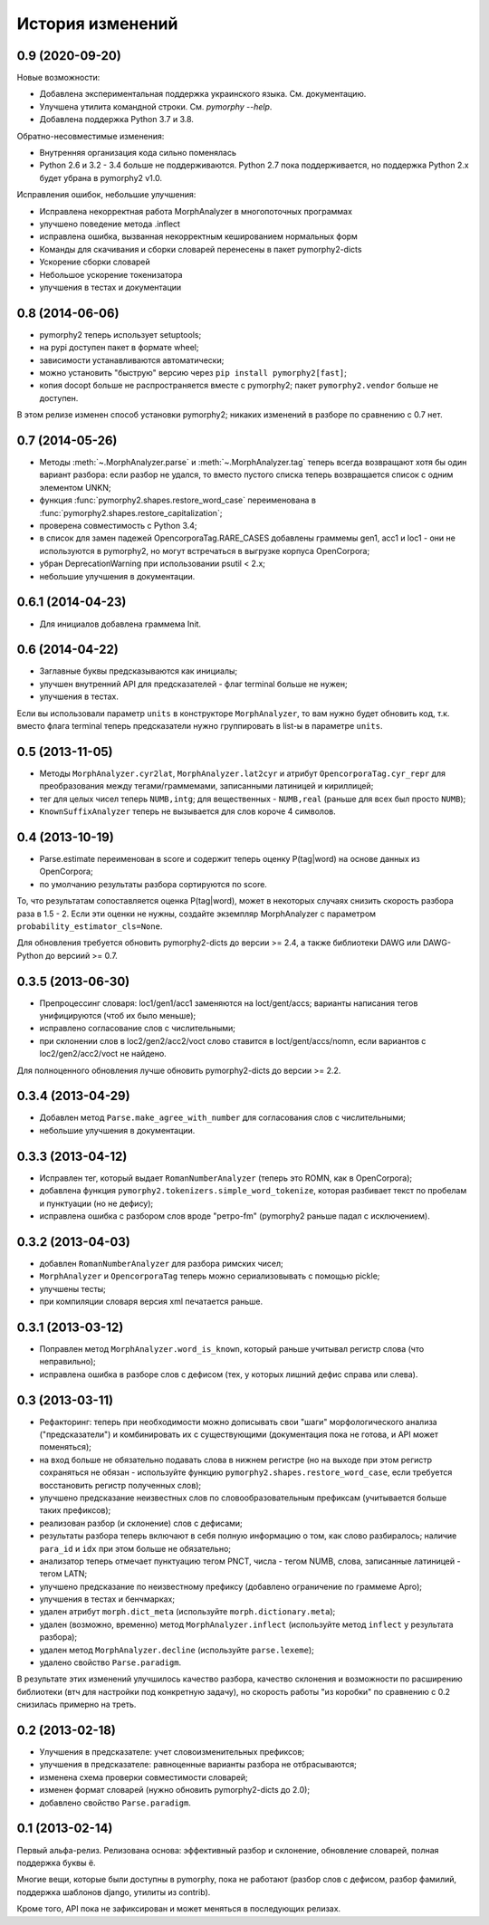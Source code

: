 
История изменений
=================

0.9 (2020-09-20)
----------------

Новые возможности:

- Добавлена экспериментальная поддержка украинского языка. См. документацию.
- Улучшена утилита командной строки. См. `pymorphy --help`.
- Добавлена поддержка Python 3.7 и 3.8.

Обратно-несовместимые изменения:

- Внутренняя организация кода сильно поменялась
- Python 2.6 и 3.2 - 3.4 больше не поддерживаются. Python 2.7 пока
  поддерживается, но поддержка Python 2.x будет убрана в pymorphy2 v1.0.

Исправления ошибок, небольшие улучшения:

- Исправлена некорректная работа MorphAnalyzer в многопоточных программах
- улучшено поведение метода .inflect
- исправлена ошибка, вызванная некорректным кешированием нормальных форм
- Команды для скачивания и сборки словарей перенесены в пакет pymorphy2-dicts
- Ускорение сборки словарей
- Небольшое ускорение токенизатора
- улучшения в тестах и документации


0.8 (2014-06-06)
----------------

- pymorphy2 теперь использует setuptools;
- на pypi доступен пакет в формате wheel;
- зависимости устанавливаются автоматически;
- можно установить "быструю" версию через ``pip install pymorphy2[fast]``;
- копия docopt больше не распространяется вместе с pymorphy2;
  пакет ``pymorphy2.vendor`` больше не доступен.

В этом релизе изменен способ установки pymorphy2; никаких изменений
в разборе по сравнению с 0.7 нет.


0.7 (2014-05-26)
----------------

- Методы :meth:`~.MorphAnalyzer.parse` и :meth:`~.MorphAnalyzer.tag`
  теперь всегда возвращают хотя бы один вариант разбора:
  если разбор не удался, то вместо пустого списка теперь возвращается
  список с одним элементом UNKN;
- функция :func:`pymorphy2.shapes.restore_word_case` переименована
  в :func:`pymorphy2.shapes.restore_capitalization`;
- проверена совместимость с Python 3.4;
- в список для замен падежей OpencorporaTag.RARE_CASES добавлены граммемы
  gen1, acc1 и loc1 - они не используются в pymorphy2, но могут встречаться
  в выгрузке корпуса OpenCorpora;
- убран DeprecationWarning при использовании psutil < 2.x;
- небольшие улучшения в документации.

0.6.1 (2014-04-23)
------------------

- Для инициалов добавлена граммема Init.

0.6 (2014-04-22)
----------------

- Заглавные буквы предсказываются как инициалы;
- улучшен внутренний API для предсказателей - флаг terminal больше не нужен;
- улучшения в тестах.

Если вы использовали параметр ``units`` в конструкторе ``MorphAnalyzer``,
то вам нужно будет обновить код, т.к. вместо флага terminal теперь
предсказатели нужно группировать в list-ы в параметре ``units``.

0.5 (2013-11-05)
----------------

- Методы ``MorphAnalyzer.cyr2lat``, ``MorphAnalyzer.lat2cyr`` и атрибут
  ``OpencorporaTag.cyr_repr`` для преобразования между тегами/граммемами,
  записанными латиницей и кириллицей;
- тег для целых чисел теперь ``NUMB,intg``; для вещественных - ``NUMB,real``
  (раньше для всех был просто ``NUMB``);
- ``KnownSuffixAnalyzer`` теперь не вызывается для слов короче 4 символов.

0.4 (2013-10-19)
----------------

- Parse.estimate переименован в score и содержит теперь
  оценку P(tag|word) на основе данных из OpenCorpora;
- по умолчанию результаты разбора сортируются по score.

То, что результатам сопоставляется оценка P(tag|word), может в некоторых
случаях снизить скорость разбора раза в 1.5 - 2. Если эти оценки не нужны,
создайте экземпляр MorphAnalyzer с параметром ``probability_estimator_cls=None``.

Для обновления требуется обновить pymorphy2-dicts до версии >= 2.4,
а также библиотеки DAWG или DAWG-Python до версиий >= 0.7.


0.3.5 (2013-06-30)
------------------

- Препроцессинг словаря: loc1/gen1/acc1 заменяются на loct/gent/accs;
  варианты написания тегов унифицируются (чтоб их было меньше);
- исправлено согласование слов с числительными;
- при склонении слов в loc2/gen2/acc2/voct слово ставится в loct/gent/accs/nomn,
  если вариантов с loc2/gen2/acc2/voct не найдено.

Для полноценного обновления лучше обновить pymorphy2-dicts до версии >= 2.2.

0.3.4 (2013-04-29)
------------------

- Добавлен метод ``Parse.make_agree_with_number`` для согласования слов
  с числительными;
- небольшие улучшения в документации.

0.3.3 (2013-04-12)
------------------

- Исправлен тег, который выдает ``RomanNumberAnalyzer`` (теперь это ROMN,
  как в OpenCorpora);
- добавлена функция ``pymorphy2.tokenizers.simple_word_tokenize``,
  которая разбивает текст по пробелам и пунктуации (но не дефису);
- исправлена ошибка с разбором слов вроде "ретро-fm" (pymorphy2
  раньше падал с исключением).

0.3.2 (2013-04-03)
------------------

- добавлен ``RomanNumberAnalyzer`` для разбора римских чисел;
- ``MorphAnalyzer`` и ``OpencorporaTag`` теперь можно сериализовывать
  с помощью pickle;
- улучшены тесты;
- при компиляции словаря версия xml печатается раньше.

0.3.1 (2013-03-12)
------------------

- Поправлен метод ``MorphAnalyzer.word_is_known``, который раньше
  учитывал регистр слова (что неправильно);
- исправлена ошибка в разборе слов с дефисом (тех, у которых лишний
  дефис справа или слева).

0.3 (2013-03-11)
----------------

- Рефакторинг: теперь при необходимости можно дописывать свои
  "шаги" морфологического анализа ("предсказатели")
  и комбинировать их с существующими (документация пока не готова,
  и API может поменяться);
- на вход больше не обязательно подавать слова в нижнем регистре
  (но на выходе при этом регистр сохраняться не обязан - используйте
  функцию ``pymorphy2.shapes.restore_word_case``, если требуется
  восстановить регистр полученных слов);
- улучшено предсказание неизвестных слов по словообразовательным префиксам
  (учитывается больше таких префиксов);
- реализован разбор (и склонение) слов с дефисами;
- результаты разбора теперь включают в себя полную информацию о том,
  как слово разбиралось; наличие ``para_id`` и ``idx`` при этом
  больше не обязательно;
- анализатор теперь отмечает пунктуацию тегом PNCT, числа - тегом NUMB,
  слова, записанные латиницей - тегом LATN;
- улучшено предсказание по неизвестному префиксу (добавлено ограничение по
  граммеме Apro);
- улучшения в тестах и бенчмарках;
- удален атрибут ``morph.dict_meta`` (используйте ``morph.dictionary.meta``);
- удален (возможно, временно) метод ``MorphAnalyzer.inflect``
  (используйте метод ``inflect`` у результата разбора);
- удален метод ``MorphAnalyzer.decline`` (используйте ``parse.lexeme``);
- удалено свойство ``Parse.paradigm``.

В результате этих изменений улучшилось качество разбора, качество склонения
и возможности по расширению библиотеки (втч для настройки под конкретную
задачу), но скорость работы "из коробки" по сравнению с 0.2 снизилась
примерно на треть.

0.2 (2013-02-18)
----------------

- Улучшения в предсказателе: учет словоизменительных префиксов;
- улучшения в предсказателе: равноценные варианты разбора не отбрасываются;
- изменена схема проверки совместимости словарей;
- изменен формат словарей (нужно обновить pymorphy2-dicts до 2.0);
- добавлено свойство ``Parse.paradigm``.


0.1 (2013-02-14)
----------------

Первый альфа-релиз. Релизована основа: эффективный разбор и склонение,
обновление словарей, полная поддержка буквы ё.

Многие вещи, которые были доступны в pymorphy, пока не работают
(разбор слов с дефисом, разбор фамилий, поддержка шаблонов django,
утилиты из contrib).

Кроме того, API пока не зафиксирован и может меняться в последующих релизах.
